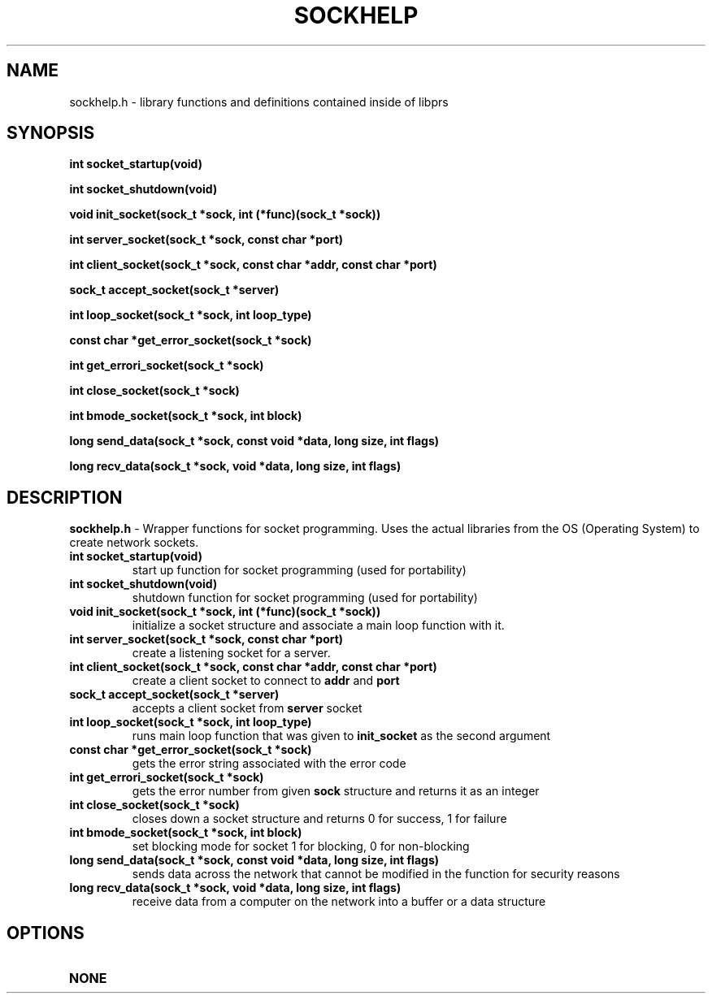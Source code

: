 .TH SOCKHELP 1
.SH NAME
sockhelp.h - library functions and definitions contained inside of libprs
.SH SYNOPSIS
.B int socket_startup(void)
  
.B int socket_shutdown(void)
  
.B void init_socket(sock_t *sock, int (*func)(sock_t *sock))
  
.B int server_socket(sock_t *sock, const char *port)
  
.B int client_socket(sock_t *sock, const char *addr, const char *port)
  
.B sock_t accept_socket(sock_t *server)
  
.B int loop_socket(sock_t *sock, int loop_type)
  
.B const char *get_error_socket(sock_t *sock)
  
.B int get_errori_socket(sock_t *sock)
  
.B int close_socket(sock_t *sock)
  
.B int bmode_socket(sock_t *sock, int block)
  
.B long send_data(sock_t *sock, const void *data, long size, int flags)
  
.B long recv_data(sock_t *sock, void *data, long size, int flags)
  
.SH DESCRIPTION
.B sockhelp.h
- Wrapper functions for socket programming. Uses the actual libraries
from the OS (Operating System) to create network sockets.
.TP
.B int socket_startup(void)
start up function for socket programming (used for portability)
.TP
.B int socket_shutdown(void)
shutdown function for socket programming (used for portability)\fR
.TP
.B void init_socket(sock_t *sock, int (*func)(sock_t *sock))
initialize a socket structure and associate a main loop function with
it.
.TP
.B int server_socket(sock_t *sock, const char *port)
create a listening socket for a server.
.TP
.B int client_socket(sock_t *sock, const char *addr, const char *port)
create a client socket to connect to
.B addr
and
.B port
.TP
.B sock_t accept_socket(sock_t *server)
accepts a client socket from
.B server
socket
.TP
.B int loop_socket(sock_t *sock, int loop_type)
runs main loop function that was given to
.B init_socket
as the second argument
.TP
.B const char *get_error_socket(sock_t *sock)
gets the error string associated with the error code
.TP
.B int get_errori_socket(sock_t *sock)
gets the error number from given
.B sock
structure and returns it as an integer
.TP
.B int close_socket(sock_t *sock)
closes down a socket structure and returns 0 for success, 1 for failure
.TP
.B int bmode_socket(sock_t *sock, int block)
set blocking mode for socket 1 for blocking, 0 for non-blocking
.TP
.B long send_data(sock_t *sock, const void *data, long size, int flags)
sends data across the network that cannot be modified in the function
for security reasons
.TP
.B long recv_data(sock_t *sock, void *data, long size, int flags)
receive data from a computer on the network into a buffer or a data structure
.SH OPTIONS
.TP
.B NONE
